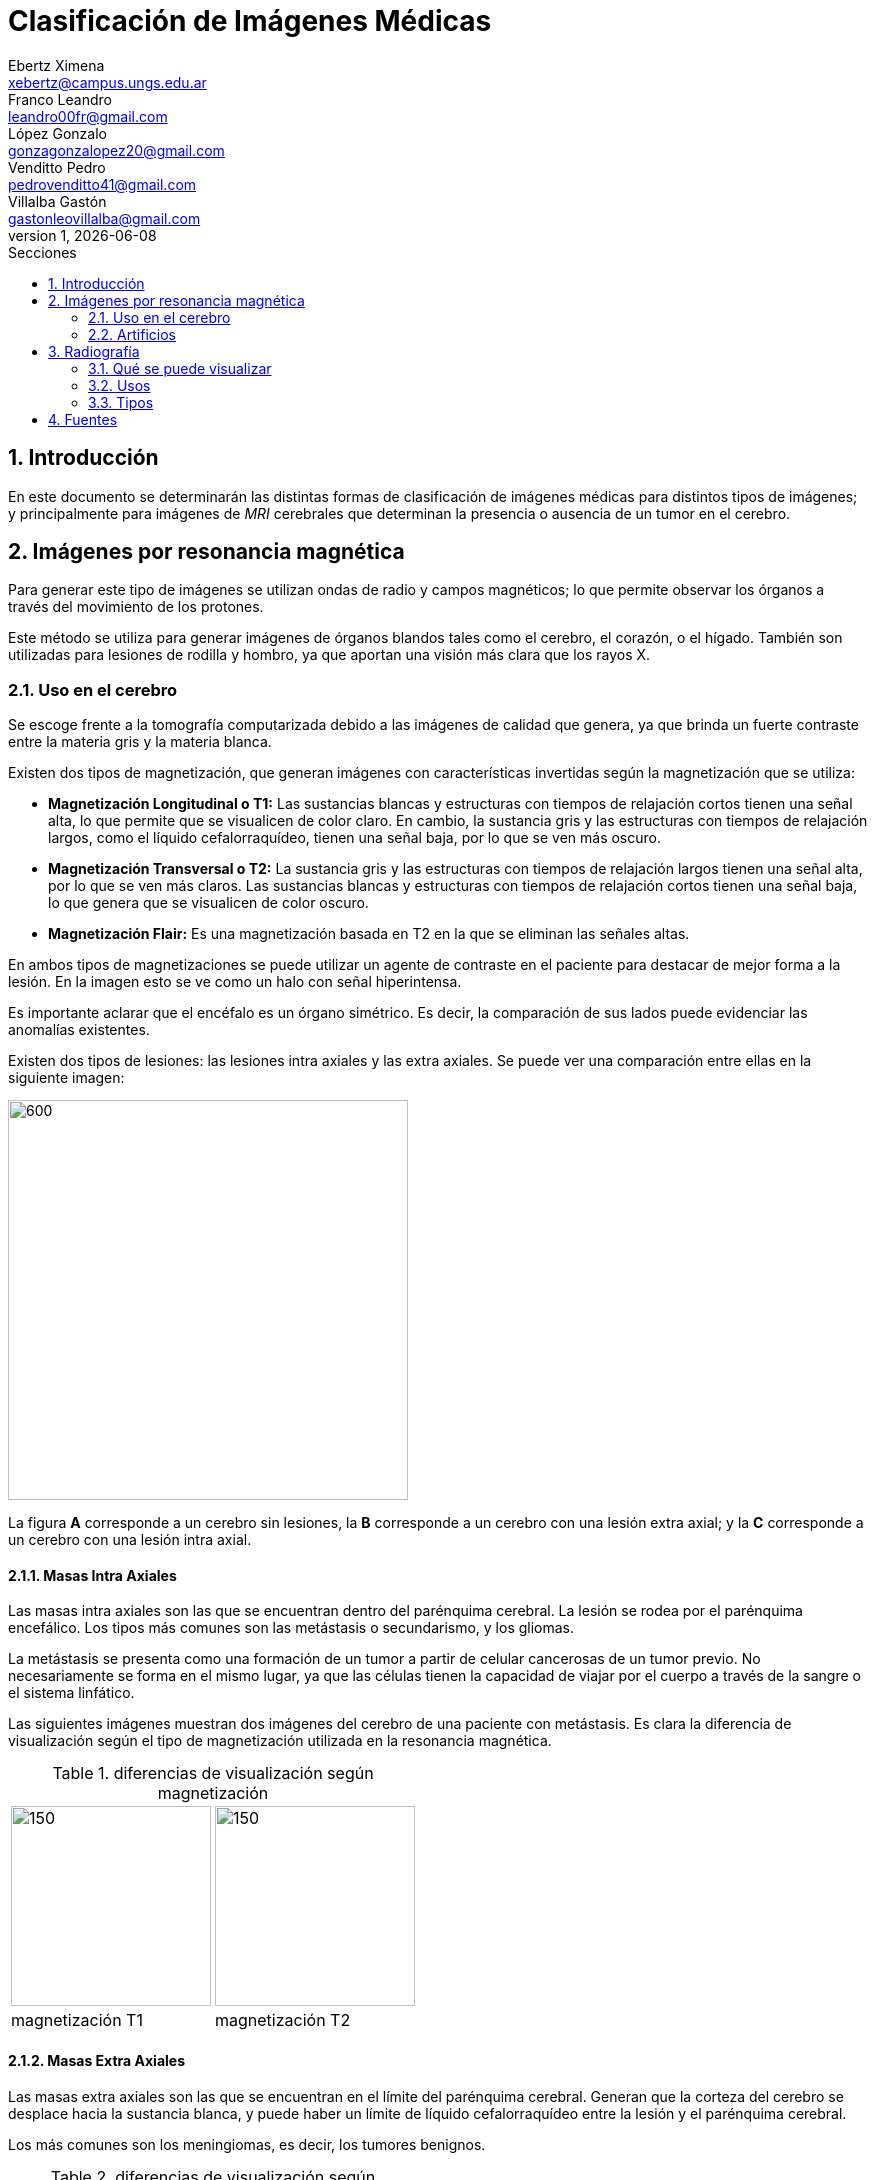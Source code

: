 = Clasificación de Imágenes Médicas
Ebertz Ximena <xebertz@campus.ungs.edu.ar>; Franco Leandro <leandro00fr@gmail.com>; López Gonzalo <gonzagonzalopez20@gmail.com>; Venditto Pedro <pedrovenditto41@gmail.com>; Villalba Gastón <gastonleovillalba@gmail.com>;
v1, {docdate}
:toc:
:title-page:
:toc-title: Secciones
:numbered:
:source-highlighter: highlight.js
:tabsize: 4
:nofooter:
:pdf-page-margin: [3.2cm, 3.2cm, 3.2cm, 3.2cm]

== Introducción

En este documento se determinarán las distintas formas de clasificación de imágenes médicas para distintos tipos de imágenes; y principalmente para imágenes de _MRI_ cerebrales que determinan la presencia o ausencia de un tumor en el cerebro.

== Imágenes por resonancia magnética

Para generar este tipo de imágenes se utilizan ondas de radio y campos magnéticos; lo que permite observar los órganos a través del movimiento de los protones.

Este método se utiliza para generar imágenes de órganos blandos tales como el cerebro, el corazón, o el hígado. También son utilizadas para lesiones de rodilla y hombro, ya que aportan una visión más clara que los rayos X.

=== Uso en el cerebro

Se escoge frente a la tomografía computarizada debido a las imágenes de calidad que genera, ya que brinda un fuerte contraste entre la materia gris y la materia blanca.

Existen dos tipos de magnetización, que generan imágenes con características invertidas según la magnetización que se utiliza:

* *Magnetización Longitudinal o T1:* Las sustancias blancas y estructuras con tiempos de relajación cortos tienen una señal alta, lo que permite que se visualicen de color claro. En cambio, la sustancia gris y las estructuras con tiempos de relajación largos, como el líquido cefalorraquídeo, tienen una señal baja, por lo que se ven más oscuro.

* *Magnetización Transversal o T2:* La sustancia gris y las estructuras con tiempos de relajación largos tienen una señal alta, por lo que se ven más claros. Las sustancias blancas y estructuras con tiempos de relajación cortos tienen una señal baja, lo que genera que se visualicen de color oscuro.

* *Magnetización Flair:* Es una magnetización basada en T2 en la que se eliminan las señales altas.

En ambos tipos de magnetizaciones se puede utilizar un agente de contraste en el paciente para destacar de mejor forma a la lesión. En la imagen esto se ve como un halo con señal hiperintensa.

Es importante aclarar que el encéfalo es un órgano simétrico. Es decir, la comparación de sus lados puede evidenciar las anomalías existentes.

Existen dos tipos de lesiones: las lesiones intra axiales y las extra axiales. Se puede ver una comparación entre ellas en la siguiente imagen:

image::imgs/tipos-de-lesiones.png[600, 400, align="center"]

La figura *A* corresponde a un cerebro sin lesiones, la *B* corresponde a un cerebro con una lesión extra axial; y la *C* corresponde a un cerebro con una lesión intra axial.

==== Masas Intra Axiales

Las masas intra axiales son las que se encuentran dentro del parénquima cerebral. La lesión se rodea por el parénquima encefálico. Los tipos más comunes son las metástasis o secundarismo, y los gliomas.

La metástasis se presenta como una formación de un tumor a partir de celular cancerosas de un tumor previo. No necesariamente se forma en el mismo lugar, ya que las células tienen la capacidad de viajar por el cuerpo a través de la sangre o el sistema linfático.

Las siguientes imágenes muestran dos imágenes del cerebro de una paciente con metástasis. Es clara la diferencia de visualización según el tipo de magnetización utilizada en la resonancia magnética.

.diferencias de visualización según magnetización
[cols="a,a", frame=none, grid=none, role=right]
|===
|   image::imgs/metastasis-t1.png[150, 200, align="center"]
|   image::imgs/metastasis-t2.png[150, 200, align="center"]
|   magnetización T1  |magnetización T2
|===


==== Masas Extra Axiales

Las masas extra axiales son las que se encuentran en el límite del parénquima cerebral. Generan que la corteza del cerebro se desplace hacia la sustancia blanca, y puede haber un límite de líquido cefalorraquídeo entre la lesión y el parénquima cerebral.

Los más comunes son los meningiomas, es decir, los tumores benignos.

.diferencias de visualización según magnetización
[cols="a,a", frame=none, grid=none]
|===
|   image::imgs/extra-axial-t1.png[150, 200, align="center"]
|   image::imgs/extra-axial-t2.png[150, 200, align="center"]
|   magnetización T1  |magnetización T2
|===

Las imágenes anteriores muestran el cerebro de una paciente con un meningioma. Se puede observar que en este caso la magnetización T1 arrojó mejores resultados.

==== Naturaleza de lesiones

Las lesiones pueden tener diferentes composiciones, ya sea quística, sólida, hermorrágica, u otra. Tienen tamaño, forma, y delimitación de la forma; y pueden ser múltiples.

En las imágenes se observan con distinta intensidad, según la lesión y el tipo de magnetización.

.Visualización de lesiones
[cols="3*", options="header"]
|===
|Sustancia o tejido |Imagen T1          |Imagen T2
|Agua               |Hipointenso        |Hiperintenso
|Hueso              |Muy hipointenso    |Muy hipointenso
|Músculo            |Gris intermedio    |Gris intermedio
|Grasa              |Hiperintenso       |Hipointenso
|Ligamentos         |Hipointenso        |Hipointenso
|Sangre             |Hiperintenso       |Hiperintenso
|===

Según el período de tiempo en el que se analiza, los tumores se pueden visualizar mejor o peor en una resonancia magnética.


image::imgs/color-tumor-segun-dia.png[500, 400, float="center", align="center"]

En los periodos hiperagudo y agudo es difícil identificarlo en ambas secuencias, sin embargo, en el período agudo se observan mejor en T2.

En el período subagudo temprano es más fácil detectar un tumor en T1, y en el periodo subagudo tardío es más fácil identificarlo en ambos.

Por último, en el período crónico, se puede identificar pero no con tanta facilidad como el el periodo subagudo temprano.

=== Artificios

Los artificios son distorsiones en las imágenes que no tienen relación con la condición médica del paciente.

Existen distintos tipos de artificios:

.Tipos de artificios
[cols="3*", options="header"]
|===
|Tipo                           |Imagen                                     |Causa
|De movimiento                  |Borrosa, con líneas sucesivas              |Movimientos
|De solapamiento                |Superposición de anatomía                  |Área reducida
|De truncamiento                |Banda de hipo o hiperintensa en el borde   |Defecto de reconstrucción de imagen
|De susceptibilidad magnética   |Área de vacío de señal                     |Sustancias magnéticas
|===

Estos artificios pueden interferir en el diagnóstico del profesional.

== Radiografía

La radiografía utiliza radiación electromagnética para generar imágenes del interior del cuerpo.

Se emiten ondas de alta energía, que son absorbidas (o no) por ciertos órganos del cuerpo, lo que permite que se visualicen mejor.

=== Qué se puede visualizar

Las ondas generadas se absorben en distintos grados según el receptor. Los tejidos blandos no absorben estas ondas, por lo que se presentan en distintos tonos de gris en la imagen. Los tejidos duros, en cambio, absorben estas ondas de mejor manera; por lo que se ven de color casi blanco. Los metales, por otra parte, se ven completamente blancos; y el aire y gas se ven de color negro.

Esta diferenciación se da debido a las densidades de los tejidos. A mayor densidad, mayor absorción de rayos X. Por este motivo el metal se presenta de color blanco.

En este tipo de imágenes también existe la posibilidad de introducir un medio de contraste en el paciente, para mejor visualización.

=== Usos

La tecnología de imágenes por radiografía se utiliza en muchas partes del cuerpo. Por ejemplo:

* _Huesos y dientes:_ se utiliza para identificar fracturas, infecciones, artritis, caries dentales, osteoporosis y cáncer de huesos.

* _Tórax:_ se utiliza para identificar infecciones, afecciones pulmonares, cáncer mamario, corazón dilatado y vasos sanguíneos obstruidos.

* _Abdomen:_ se utiliza para identificar problemas en el tubo digestivo y objetos tragados.

En particular, se utilizan mucho para identificar fracturas, ya que el color claro de los huesos contrasta con el gris de los músculos adyacentes; neumonía, ya que el aire de los pulmones, de color negro, contrasta con los tejidos infectados, que se presentan de color blanco; y obstrucciones intestinales, ya que el aire del interior del intestino contrasta con el color gris de los tejidos que lo rodean.

=== Tipos

==== Radiografías con medio de contraste

Se aplica al paciente un medio de contraste radiopaco, mediante inyección intravenosa, por vía oral, o mediante enema. Esto hace que el tejido a analizar se vea más blanco en la imagen resultante.

También se puede utilizar bario o gastrografín mediante ingesta, lo que facilita la visualización del esófago, estómago y el intestino delgado. Esto ayuda a la detección de úlceras, tumores, obstrucciones, pólipos y diverticulosis.

==== Radioscopia

La radioscopia genera imágenes que muestran movimiento, por lo que son útiles para observar el funcionamiento de los órganos o estructuras. Se utiliza comúnmente para detectar ritmos anómalos del corazón, detectar si un catéter está bien colocado, evaluar el tracto gastrointestinal, y observar el movimiento de los huesos y articulaciones.

//== Tomografía Computarizada

//== Ecografía

== Fuentes

https://www.postdicom.com/es/blog/medical-imaging-types-and-modalities[Postdicom - Tipos de Imágenes Médicas]

https://www.redalyc.org/articulo.oa?id=231022506005[D. Rivera, S. Puentes, L. Caballero - Resonancia magnética cerebral: secuencias básicas e interpretación]

https://www.youtube.com/watch?v=0eFvBrpPBk0&ab_channel=Radiolog%C3%ADa2.0[Radiología 2.0 - Análisis de las imágenes en la RM Cerebro]

https://www.msdmanuals.com/es/hogar/temas-especiales/pruebas-de-diagn%C3%B3stico-por-la-imagen-habituales/radiograf%C3%ADas-simples[Manual MSD - Radiografías simples]

https://www.mayoclinic.org/es/tests-procedures/x-ray/about/pac-20395303[Mayo Clinic - Radiografía]
